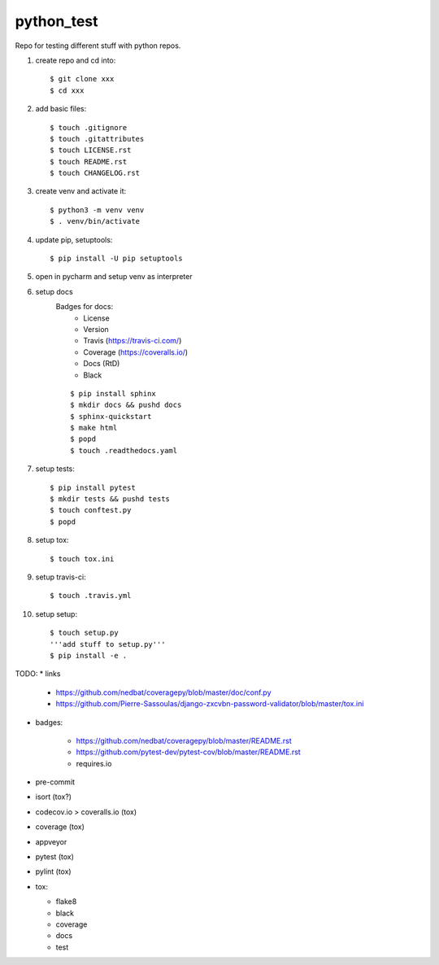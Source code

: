 python_test
===========

.. image:: https://img.shields.io/github/license/Cielquan/python_test
   :target: https://github.com/Cielquan/python_test/blob/master/LICENSE.rst

.. image:: https://img.shields.io/github/v/release/Cielquan/python_test
   :target: https://github.com/Cielquan/python_test/releases/latest


.. image:: https://travis-ci.com/Cielquan/python_test.svg?branch=master
    :target: https://travis-ci.com/Cielquan/python_test

.. image:: https://readthedocs.org/projects/python-test-cielquan/badge/?version=latest
  :target: https://python-test-cielquan.readthedocs.io/en/latest/?badge=latest
  :alt: Documentation Status

.. image:: https://img.shields.io/badge/code%20style-black-000000.svg
    :target: https://github.com/psf/black


Repo for testing different stuff with python repos.

#. create repo and cd into::

    $ git clone xxx
    $ cd xxx

#. add basic files::

    $ touch .gitignore
    $ touch .gitattributes
    $ touch LICENSE.rst
    $ touch README.rst
    $ touch CHANGELOG.rst

#. create venv and activate it::

    $ python3 -m venv venv
    $ . venv/bin/activate

#. update pip, setuptools::

    $ pip install -U pip setuptools

#. open in pycharm and setup venv as interpreter

#. setup docs
    Badges for docs:
      * License
      * Version
      * Travis (https://travis-ci.com/)
      * Coverage (https://coveralls.io/)
      * Docs (RtD)
      * Black

    ::

        $ pip install sphinx
        $ mkdir docs && pushd docs
        $ sphinx-quickstart
        $ make html
        $ popd
        $ touch .readthedocs.yaml

#. setup tests::

    $ pip install pytest
    $ mkdir tests && pushd tests
    $ touch conftest.py
    $ popd

#. setup tox::

    $ touch tox.ini

#. setup travis-ci::

    $ touch .travis.yml

#. setup setup::

    $ touch setup.py
    '''add stuff to setup.py'''
    $ pip install -e .




TODO:
* links

    - https://github.com/nedbat/coveragepy/blob/master/doc/conf.py
    - https://github.com/Pierre-Sassoulas/django-zxcvbn-password-validator/blob/master/tox.ini

* badges:

    - https://github.com/nedbat/coveragepy/blob/master/README.rst
    - https://github.com/pytest-dev/pytest-cov/blob/master/README.rst
    - requires.io

* pre-commit
* isort (tox?)
* codecov.io > coveralls.io (tox)
* coverage (tox)
* appveyor
* pytest (tox)
* pylint (tox)
* tox:

  - flake8
  - black
  - coverage
  - docs
  - test